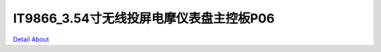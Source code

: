 IT9866_3.54寸无线投屏电摩仪表盘主控板P06 
=======================================

.. image:: ./HMI3INCH54_MOTORCYCLE_P06_IO_V10_TOP1.JPG

.. image:: ./HMI3INCH54_MOTORCYCLE_P06_IO_V10_TOP2.JPG

.. image:: ./HMI3INCH54_MOTORCYCLE_P06_MB_V10_TOP1.JPG

.. image:: ./HMI3INCH54_MOTORCYCLE_P06_MB_V10_TOP2.JPG

.. image:: ./HMI3INCH54_MOTORCYCLE_P06_IO_V10_BOT1.JPG

.. image:: ./HMI3INCH54_MOTORCYCLE_P06_IO_V10_BOT2.JPG

.. image:: ./HMI3INCH54_MOTORCYCLE_P06_MB_V10_BOT1.JPG

.. image:: ./HMI3INCH54_MOTORCYCLE_P06_MB_V10_BOT2.JPG

`Detail About <https://allwinwaydocs.readthedocs.io/zh-cn/latest/about.html#about>`_